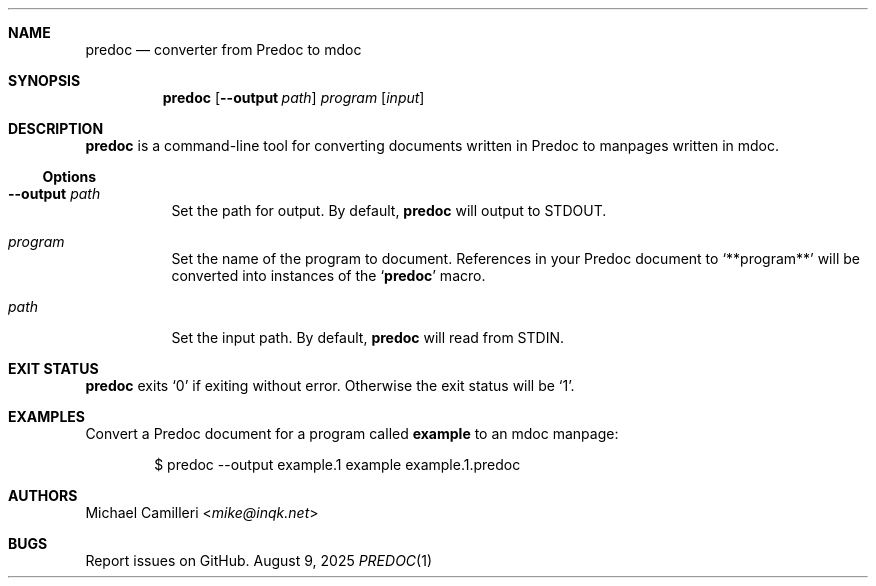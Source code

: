 .Dd August 9, 2025
.Dt PREDOC 1
.
.Sh NAME
.Nm predoc
.Nd converter from Predoc to mdoc
.
.Sh SYNOPSIS
.Nm
.Op Fl -output Ar path
.Ar program
.Op Ar input
.
.Sh DESCRIPTION
.Nm
is a command-line tool for converting documents written in Predoc to manpages written in mdoc.
.
.Ss Options
.Bl -tag -width Ds
.It Ic --output Ar path
Set the path for output.
By default,
.Nm
will output to 
.Ev STDOUT .
.It Ar program
Set the name of the program to document.
References in your Predoc document to 
.Ql "**program**"
will be converted into instances of the 
.Ql "Nm"
macro.
.It Ar path
Set the input path.
By default,
.Nm
will read from 
.Ev STDIN .
.El
.
.Sh EXIT STATUS
.Nm
exits 
.Ql "0"
if exiting without error.
Otherwise the exit status will be 
.Ql "1" .
.
.Sh EXAMPLES
Convert a Predoc document for a program called 
.Ic example
to an mdoc manpage:
.Bd -literal -offset indent
$ predoc --output example.1 example example.1.predoc
.Ed
.
.
.Sh AUTHORS
.An Michael Camilleri Aq Mt mike@inqk.net
.Sh BUGS
Report issues on GitHub.
